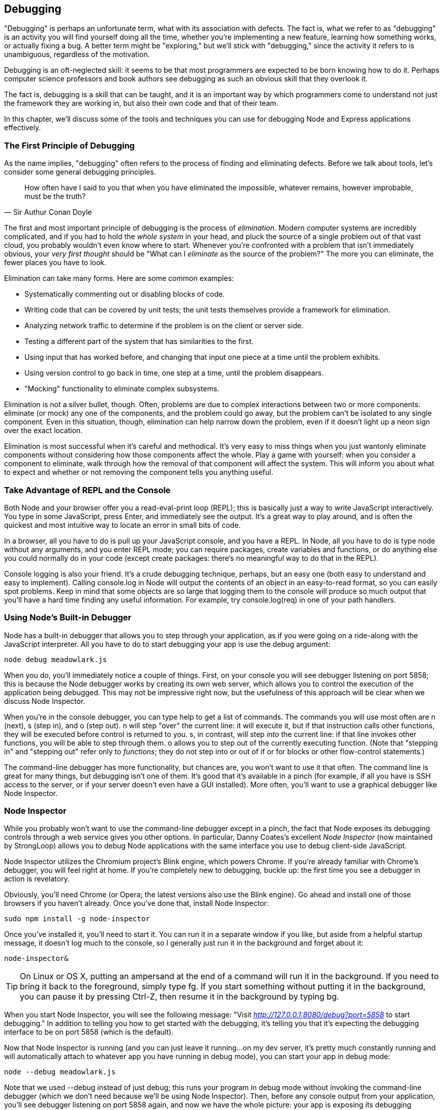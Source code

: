 [[ch_debugging]]
== Debugging

"Debugging" is perhaps an unfortunate term, what with its association with defects.((("debugging", id="ix_debug", range="startofrange")))  The fact is, what we refer to as "debugging" is an activity you will find yourself doing all the time, whether you're implementing a new feature, learning how something works, or actually fixing a bug.  A better term might be "exploring," but we'll stick with "debugging," since the activity it refers to is unambiguous, regardless of the motivation.

Debugging is an oft-neglected skill: it seems to be that most programmers are expected to be born knowing how to do it.  Perhaps computer science professors and book authors see debugging as such an obvious skill that they overlook it.

The fact is, debugging is a skill that can be taught, and it is an important way by which programmers come to understand not just the framework they are working in, but also their own code and that of their team.

In this chapter, we'll discuss some of the tools and techniques you can use for debugging Node and Express applications effectively.

=== The First Principle of Debugging

As the name implies, "debugging" often refers to the process of finding and eliminating defects.  Before we talk about tools, let's consider some general debugging principles.((("debugging", "first principle of")))((("Doyle, Arthur Conan")))

[quote, Sir Authur Conan Doyle]
____
How often have I said to you that when you have eliminated the impossible, whatever remains, however improbable, must be the truth?
____

The first and most important principle of debugging is the process of _elimination_. ((("elimination"))) Modern computer systems are incredibly complicated, and if you had to hold the _whole system_ in your head, and pluck the source of a single problem out of that vast cloud, you probably wouldn't even know where to start.  Whenever you're confronted with a problem that isn't immediately obvious, your _very first thought_ should be "What can I _eliminate_ as the source of the problem?"  The more you can eliminate, the fewer places you have to look.

Elimination can take many forms.  Here are some common examples:

* Systematically commenting out or disabling blocks of code.
* Writing code that can be covered by unit tests; the unit tests themselves provide a framework for elimination.
* Analyzing network traffic to determine if the problem is on the client or server side.
* Testing a different part of the system that has similarities to the first.
* Using input that has worked before, and changing that input one piece at a time until the problem exhibits.
* Using version control to go back in time, one step at a time, until the problem disappears.
* "Mocking" functionality to eliminate complex subsystems.

Elimination is not a silver bullet, though.  Often, problems are due to complex pass:[<phrase role="keep-together">interactions</phrase>] between two or more components: eliminate (or mock) any one of the components, and the problem could go away, but the problem can't be isolated to any single component.  Even in this situation, though, elimination can help narrow down the problem, even if it doesn't light up a neon sign over the exact location.

Elimination is most successful when it's careful and methodical.  It's very easy to miss things when you just wantonly eliminate components without considering how those components affect the whole.  Play a game with yourself: when you consider a component to eliminate, walk through how the removal of that component will affect the system.  This will inform you about what to expect and whether or not removing the component tells you anything useful.

=== Take Advantage of REPL and the Console

Both Node and your browser offer you a read-eval-print loop (REPL); this is basically just a way to write JavaScript interactively.((("read-eval-print loop (REPL)")))((("debugging", "using REPL and the console")))((("consoles", "using REPL and the console in debugging")))  You type in some JavaScript, press Enter, and immediately see the output.  It's a great way to play around, and is often the quickest and most intuitive way to locate an error in small bits of code.

In a browser, all you have to do is pull up your JavaScript console, and you have a REPL.  In Node, all you have to do is type +node+ without any arguments, and you enter REPL mode; you can require packages, create variables and functions, or do anything else you could normally do in your code (except create packages: there's no meaningful way to do that in the REPL).

Console logging is also your friend.((("logging", "console")))  It's a crude debugging technique, perhaps, but an easy one (both easy to understand and easy to implement).  Calling +console.log+ in Node will output the contents of an object in an easy-to-read format, so you can easily spot problems.  Keep in mind that some objects are so large that logging them to the console will produce so much output that you'll have a hard time finding any useful information.  For example, try +console.log(req)+ in one of your path handlers.

=== Using Node's Built-in Debugger

Node has a built-in debugger that allows you to step through your application, as if you were going on a ride-along with the JavaScript interpreter.((("Node", "debugger")))((("debugging", "using Node's built-in debugger")))  All you have to do to start debugging your app is use the +debug+ argument:

----
node debug meadowlark.js
----

When you do, you'll immediately notice a couple of things.  First, on your console you will see +debugger listening on port 5858+; this is because the Node debugger works by creating its own web server, which allows you to control the execution of the application being debugged.  This may not be impressive right now, but the usefulness of this approach will be clear when we discuss Node Inspector.

When you're in the console debugger, you can type +help+ to get a list of commands.  The commands you will use most often are +n+ (next), +s+ (step in), and +o+ (step out).  +n+ will step "over" the current line: it will execute it, but if that instruction calls other functions, they will be executed before control is returned to you.  +s+, in contrast, will step _into_ the current line: if that line invokes other functions, you will be able to step through them.  +o+ allows you to step out of the currently executing function.  (Note that "stepping in" and "stepping out" refer only to _functions_; they do not step into or out of +if+ or +for+ blocks or other flow-control statements.)

The command-line debugger has more functionality, but chances are, you won't want to use it that often.  The command line is great for many things, but debugging isn't one of them.  It's good that it's available in a pinch (for example, if all you have is SSH access to the server, or if your server doesn't even have a GUI installed).  More often, you'll want to use a graphical debugger like Node Inspector.

=== Node Inspector

While you probably won't want to use the command-line debugger except in a pinch, the fact that Node exposes its debugging controls through a web service gives you other options.((("debugging", "using Node Inspector", id="ix_debugNodeIns", range="startofrange")))((("Node Inspector", id="ix_NodeInspect", range="startofrange")))((("Coates, Danny")))  In particular, Danny Coates's excellent _Node Inspector_ (now maintained by StrongLoop) allows you to debug Node applications with the same interface you use to debug client-side JavaScript.

Node Inspector utilizes the Chromium project's Blink engine, which powers Chrome.((("Chromium project, Blink engine")))  If you're already familiar with Chrome's debugger, you will feel right at home.  If you're completely new to debugging, buckle up: the first time you see a debugger in action is revelatory.((("Opera")))((("Chrome")))

Obviously, you'll need Chrome (or Opera; the latest versions also use the Blink engine).  Go ahead and install one of those browsers if you haven't already.  Once you've done that, install Node Inspector:

----
sudo npm install -g node-inspector
----

Once you've installed it, you'll need to start it.  You can run it in a separate window if you like, but aside from a helpful startup message, it doesn't log much to the console, so I generally just run it in the background and forget about it:

----
node-inspector&
----

[TIP]
====
On Linux or OS X, putting an ampersand at the end of a command will run it in the background.  If you need to bring it back to the foreground, simply type +fg+.((("Mac OS X", "running commands in background or foreground")))((("Linux", "commands in background and foreground")))  If you start something without putting it in the background, you can pause it by pressing Ctrl-Z, then resume it in the background by typing +bg+.
====

When you start Node Inspector, you will see the following message: "Visit __http://127.0.0.1:8080/debug?port=5858__ to start debugging."  In addition to telling you how to get started with the debugging, it's telling you that it's expecting the debugging interface to be on port 5858 (which is the default).

Now that Node Inspector is running (and you can just leave it running...on my dev server, it's pretty much constantly running and will automatically attach to whatever app you have running in debug mode), you can start your app in debug mode:

----
node --debug meadowlark.js
----

Note that we used +--debug+ instead of just +debug+; this runs your program in debug mode without invoking the command-line debugger (which we don't need because we'll be using Node Inspector).  Then, before any console output from your application, you'll see +debugger listening on port 5858+ again, and now we have the whole picture: your app is exposing its debugging interface on port 5858, and Node Inspector is running on port 8080, listening to port 5858.  You have three different applications running on three different ports!  It may seem dizzying at first, but each server is performing an important function.

Now the fun begins: connect to _http://localhost:8080/debug?port=5858_ (remember that _localhost_ is an alias for 127.0.0.1).  Along the top of your browser, you'll see a menu with Sources and Console.  If you select Sources you'll see a small arrow right beneath it.  Click that, and you'll see all of the source files that make up your application.  Go ahead and navigate to your main app file (_meadowlark.js_); you'll see the source in your browser.

Unlike our previous experience with the commnad-line debugger, your application is already running: all of the middleware has been linked in, and the app is listening.  So how do we step through our code?  The easiest way (and the method you'll probably use the most often), is to set a _breakpoint_.  This just tells the debugger to stop execution on a specific line so you can step through the code.  All you have to do to set a breakpoint is click the line number (in the left column); a little blue arrow will appear, indicating there's a breakpoint on that line (click again to turn it off).  Go ahead and set a breakpoint inside one of your route handlers.  Then, in another browser window, visit that route.  You'll find that your browser just spins...that's because the debugger has heeded your breakpoint.

Switch back to the debugger window, and now you can step through the program in a much more visual manner than we did with the command-line debugger.  You'll see that the line you set a breakpoint on is highlighted in blue.  That means that's the current execution line (which is actually the next line that will execute).  From here, you have access to the same commands as we did in the command-line debugger.((("Node Inspector", "available actions")))  Similar to the command-line debugger, we have the following actions available to us:

Resume script execution (F8)::
	This will simply "let it fly"; you will no longer be stepping through the code, unless you stop on another breakpoint.  You usually use this when you've seen what you need to see, or you want to skip ahead to another breakpoint.

Step over next function call (F10)::
	If the current line invokes a function, the debugger will not descend into that function.  That is, the function will be executed, and the debugger will advance to the next line after the function invocation.  You'll use this when you're on a function call that you're not interested in the details of.

Step into next function call (F11)::
	This will descend into the function call, hiding nothing from you.  If this is the only action you ever used, you would eventually see everything that gets executed--which sounds fun at first, but after you've been at it for an hour, you'll have a newfound respect for what Node and Express are doing for you!

Step out of current function (Shift-F11)::
	Will execute the rest of the function you're currently in and resume debugging on the next line of the _caller_ of this function.  Most commonly, you'll use this when you either accidentally step into a function or have seen as much as you need of the function.

In addition to all of the control actions, you have access to a console: that console is executing in the _current context of your application_.((("consoles", "Node Inspector")))  So you can inspect variables and even change them, or invoke functions....  This can be incredibly handy for trying out really simple things, but it can quickly get confusing, so I don't encourage you to dynamically modify your running application too much in this manner; it's too easy to pass:[<phrase role="keep-together">get lost.</phrase>]

On the right, you have some useful data.  Starting at the top are _watch expressions_; these are JavaScript expressions you can define that will be updated in real time as you step through the application.((("watch expressions")))  For example, if there was a specific variable you wanted to keep track of, you could enter it here.

Below watch expressions is the _call stack_; this shows you how you got where you are.((("call stack")))  That is, the function you're in was called by some function, and that function was called by some function...the call stack lists all of those functions.  In the highly asynchronous world of Node, the call stack can be very difficult to unravel and understand, especially when anonymous functions are involved.  The topmost entry in that list is where you are now.  The one right below it is the function that called the function that you're in now, and so on.  If you click any entry in this list, you will be magically transported to that context: all of your watches and your console context will now be in that context.  It can be very confusing!  It's a great way to learn at a really deep level how your app is working, but it's not for the faint of heart.  Because the call stack can be so confusing to unravel, I look at it as a last resort when trying to solve a problem.

Below the call stack are the scope variables.((("scope variables")))  As the name implies, these are the variables that are currently in scope (which includes variables in the parent scope that are visible to us).  This section can often provide you a lot of information about the key variables you're interested in at a glance.  If you have a lot of variables, this list will become unwieldy, and you might be better off defining just the variables you're interested in as watch expressions.

Next, there is a list of all breakpoints, which is really just bookkeeping: it's handy to have if you're debugging a hairy problem and you have a lot of breakpoints set.((("breakpoints")))  Clicking one will take you directly there (but it won't change the context, like clicking something in the call stack; this makes sense because not every breakpoint will represent an active context, whereas everything in the call stack does).

Finally, there are DOM, XHR, and event listener breakpoints.  These apply only to JavaScript running in the browers, and you can ignore when debugging Node apps.((("Node Inspector", "setting breakpoints")))

Sometimes, what you need to debug is your application setup (when you're linking middleware into Express, for example).  Running the debugger as we have been, that will all happen in the blink of an eye before we can even set a breakpoint.  Fortunately, there's a way around that.  All we have to do is specify +--debug-brk+ instead of simply +--debug+:

----
node --debug-brk meadowlark.js
----

The debugger will break on the very first line of your application, and then you can step through or set breakpoints as you see fit.

For more information on Node Inspector (and some additional tips and tricks), see the https://github.com/node-inspector/node-inspector[project home page].((("debugging", "using Node Inspector", range="endofrange", startref="ix_debugNodeIns")))((("Node Inspector", range="endofrange", startref="ix_NodeInspect")))

=== Debugging Asynchronous Functions

One of the most common frustrations people have when being exposed to asynchronous programming for the first time is in debugging.((("debugging", "asynchronous functions")))((("asynchronous functions, debugging")))  Consider the following code, for pass:[<phrase role="keep-together">example:</phrase>]

[source,js]
----
1 console.log('Baa, baa, black sheep,');
2 fs.readFile('yes_sir_yes_sir.txt', function(err, data){
3	console.log('Have you any wool?');
4	console.log(data);
5 });
6 console.log('Three bags full;');
----

If you're new to asynchronous programming, you might expect to see:

----
Baa, baa, black sheep,
Have you any wool?
Yes, sir, yes, sir,
Three bags full;
----

But you won't; instead you'll see:

----
Baa, baa, black sheep,
Three bags full;
Have you any wool?
Yes, sir, yes, sir,
----

If you're confused about this, debugging probably won't help. You'll start on line 1, then step over it, which puts you on line 2.  You then step in, expecting to enter the function, ending up on line 3, but you actually end up on line 5! ((("fs.readFile function"))) That's because +fs.readFile+ executes the function only _when it's done reading the file_, which won't happen until your application is idle.  So you step over line 5, and you land on line 6...you then keep trying to step, but never get to line 3 (you eventually will, but it could take a while).

If you want to debug lines 3 or 4, all you have to do is set a breakpoint on line 3, and then let the debugger run.  When the file is read and the function is invoked, you'll break on that line, and hopefully all will be clear.

=== Debugging Express

If, like me, you've seen a lot of overengineered frameworks in your career, the idea of stepping through the framework source code might sound like madness (or torture) to you.((("Express", "debugging")))((("debugging", "Express")))  And exploring the Express source code is not child's play, but it _is_ well within the grasp of anyone with a good understanding of JavaScript and Node.  And sometimes, when you are having problems with your code, debugging those problems can best be solved by stepping through the Express source code itself (or third-party middleware).

This section will be a brief tour of the Express source code so that you can be more effective in debugging your Express applications.  For each part of the tour, I will give you the filename with respect to the Express root (which you can find in your _node_modules/express_ directory), and the name of the function.  I'm not using line numbers, because of course they may differ depending on what exact version of Express you're using.

Express app creation (_lib/express.js_, +function createApplication()+)::
	This is where your Express app begins its life.  This is the function that's being invoked when you call `var app = express()` in your code.((("createApplication function")))

Express app initialization (_lib/application.js_, +app.defaultConfiguration+)::
	This is where Express gets initialized: it's a good place to see all the defaults Express starts out with. ((("app.defaultConfiguration"))) It's rarely necessary to set a breakpoint in here, but it is useful to step through it at least once to get a feel for the default Express settings.

Add middleware (_lib/application.js_, +app.use+)::
	Every time Express links middleware in (whether you do it explicitly, or it's explicitly done by Express or any third parties),((("app.use")))((("middleware", "adding in Express"))) this function gets called.  It's deceptively simple, but really understanding it takes some effort.  It's sometimes useful to put a breakpoint in here (you'll want to use +--debug-brk+ when you run your app; otherwise, all the middleware will be added before you can set a breakpoint), but it can be overwhelming: you'll be surprised at how much middleware is linked in in a typical application.

Render view (_lib/application.js_, +app.render+)::
	This is another pretty meaty function, but a useful one if you need to debug tricky view-related issues.((("app.render")))  If you step through this function, you'll see how the view engine is selected and invoked.

Request extensions (_lib/request.js_)::
	You will probably be surprised at how sparse and easy to understand this file is.  Most of the methods Express adds to the request objects are very simple convenience functions.((("request and response objects", "request extensions")))  It's rarely necessary to step through this code or set breakpoints because of the simplicity of the code.  It is, however, often helpful to look at this code to understand how some of the Express convenience methods work.

Send response (_lib/response.js_, +res.send+)::
	It almost doesn't matter how you construct a response—++.send++, +.render+, +.json+, or ++.jsonp++—it will eventually get to this function (the exception is +.sendFile+).((("request and response objects", "sending a response")))((("res.send method")))  So this is a very handy place to set a breakpoint, because it should be called for every response.  You can then use the call stack to see how you got there, which can be very handy in figuring out where there might be a problem.

Response extensions (_lib/response.js_)::
	While there is some meat in +res.send+, most of the other methods in the response object are pretty straightforward.((("request and response objects", "response extensions")))  It's occasionally useful to put breakpoints in these functions to see exactly how your app is responding to the request.

Static middleware (_node_modules/serve-static/index.js_, +function staticMiddleware+)::
	Generally, if static files aren't being served as you expect, the problem is with your routing, not with the static middleware: routing takes precedence over the static middleware.((("static middleware")))((("middleware", "static")))  So if you have a file _public/test.jpg_, and a route _/test.jpg_, the static middleware will never even get called in deference to the route.  However, if you need specifics about how headers are set differently for static files, it can be useful to step through the static middleware.

If you're scratching your head wondering where all the middleware is...that's because there is very little middleware in Express (the static middleware and the router being the notable exceptions).  Most of the middleware actually comes from Connect, which is what we'll discuss next.

Since Express 4.0 no longer bundles Connect, you will have Connect installed separately, so you will find the Connect source code (including all its middleware) in _node_modules/connect_.  Connect has also been shedding some of its middleware into standalone packages.  Here are the locations of some of the more important ones:

Session middleware (_node_modules/express-session/index.js_, +function session+)::
	A lot goes into making sessions work, but the code is pretty straightforward.((("middleware", "session")))((("sessions", "middleware")))  You may want to set a breakpoint in this function if you're having issues that are related to sessions.  Keep in mind that it is up to you to provide the storage engine for the session middleware.

Logger middleware (_node_modules/morgan/index.js_, +function logger+)::
	The logger middleware is really there for you as a debugging aid, not to be debugged itself.  However, there's some subtlety to the way logging works that((("middleware", "logger")))((("logging", "logger middleware"))) you'll get only by stepping through the logger middleware once or twice.  The first time I did it, I had a lot of "aha" moments, and found myself using logging more effectively in my applications, so I recommend taking a tour of this middleware at least once.

URL-encoded body parsing (_node_modules/body-parser/index.js_, +function+ pass:[<literal role="keep-together">urlencoded</literal>])::
	The manner in which request bodies are parsed is often a mystery to people.((("URL-encoded body parsing")))  It's not really that complicated, and stepping through this middleware will help you understand the way HTTP requests work.  Aside from a learning experience, you won't find that you need to step into this middleware for debugging very often.

We've discussed a _lot_ of middleware in this book.  I can't reasonably list every landmark you might want to look at on your tour of Express internals, but hopefully these highlights take away some of Express's mystery, and embolden you to explore the framework source code whenever needed.  Middleware vary greatly not just in quality but in accessibility: some middleware are wickedly difficult to understand, while some are as clear as a pool of water.  Whatever the case, don't be afraid to look: if it's too complicated, you can move on (unless you really need to understand it, of course), and if not, you might learn something.((("debugging", range="endofrange", startref="ix_debug")))



